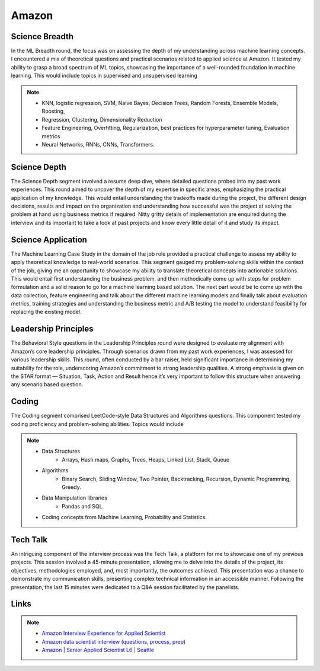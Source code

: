 ##########################################################################
Amazon
##########################################################################

**************************************************************************
Science Breadth
**************************************************************************
In the ML Breadth round, the focus was on assessing the depth of my understanding across machine learning concepts. I encountered a mix of theoretical questions and practical scenarios related to applied science at Amazon. It tested my ability to grasp a broad spectrum of ML topics, showcasing the importance of a well-rounded foundation in machine learning. This would include topics in supervised and unsupervised learning 

.. note::
	* KNN, logistic regression, SVM, Naive Bayes, Decision Trees, Random Forests, Ensemble Models, Boosting, 
	* Regression, Clustering, Dimensionality Reduction
	* Feature Engineering, Overfitting, Regularization, best practices for hyperparameter tuning, Evaluation metrics
	* Neural Networks, RNNs, CNNs, Transformers.

**************************************************************************
Science Depth
**************************************************************************
The Science Depth segment involved a resume deep dive, where detailed questions probed into my past work experiences. This round aimed to uncover the depth of my expertise in specific areas, emphasizing the practical application of my knowledge. This would entail understanding the tradeoffs made during the project, the different design decisions, results and impact on the organization and understanding how successful was the project at solving the problem at hand using business metrics if required. Nitty gritty details of implementation are enquired during the interview and its important to take a look at past projects and know every little detail of it and study its impact.

**************************************************************************
Science Application
**************************************************************************
The Machine Learning Case Study in the domain of the job role provided a practical challenge to assess my ability to apply theoretical knowledge to real-world scenarios. This segment gauged my problem-solving skills within the context of the job, giving me an opportunity to showcase my ability to translate theoretical concepts into actionable solutions. This would entail first understanding the business problem, and then methodically come up with steps for problem formulation and a solid reason to go for a machine learning based solution. The next part would be to come up with the data collection, feature engineering and talk about the different machine learning models and finally talk about evaluation metrics, training strategies and understanding the business metric and A/B testing the model to understand feasibility for replacing the existing model.

**************************************************************************
Leadership Principles
**************************************************************************
The Behavioral Style questions in the Leadership Principles round were designed to evaluate my alignment with Amazon’s core leadership principles. Through scenarios drawn from my past work experiences, I was assessed for various leadership skills. This round, often conducted by a bar raiser, held significant importance in determining my suitability for the role, underscoring Amazon’s commitment to strong leadership qualities. A strong emphasis is given on the STAR format — Situation, Task, Action and Result hence it’s very important to follow this structure when answering any scenario based question.

**************************************************************************
Coding
**************************************************************************
The Coding segment comprised LeetCode-style Data Structures and Algorithms questions. This component tested my coding proficiency and problem-solving abilities. Topics would include 

.. note::
	* Data Structures
		* Arrays, Hash maps, Graphs, Trees, Heaps, Linked List, Stack, Queue
	* Algorithms
		* Binary Search, Sliding Window, Two Pointer, Backtracking, Recursion, Dynamic Programming, Greedy. 
	* Data Manipulation libraries
		* Pandas and SQL.
	* Coding concepts from Machine Learning, Probability and Statistics.

**************************************************************************
Tech Talk
**************************************************************************
An intriguing component of the interview process was the Tech Talk, a platform for me to showcase one of my previous projects. This session involved a 45-minute presentation, allowing me to delve into the details of the project, its objectives, methodologies employed, and, most importantly, the outcomes achieved. This presentation was a chance to demonstrate my communication skills, presenting complex technical information in an accessible manner. Following the presentation, the last 15 minutes were dedicated to a Q&A session facilitated by the panelists.

**************************************************************************
Links
**************************************************************************
.. note::
	* `Amazon Interview Experience for Applied Scientist <https://www.geeksforgeeks.org/amazon-interview-experience-for-applied-scientist/>`_
	* `Amazon data scientist interview (questions, process, prep) <https://igotanoffer.com/blogs/tech/amazon-data-science-interview>`_
	* `Amazon | Senior Applied Scientist L6 | Seattle <https://leetcode.com/discuss/compensation/685178/amazon-senior-applied-scientist-l6-seattle>`_
